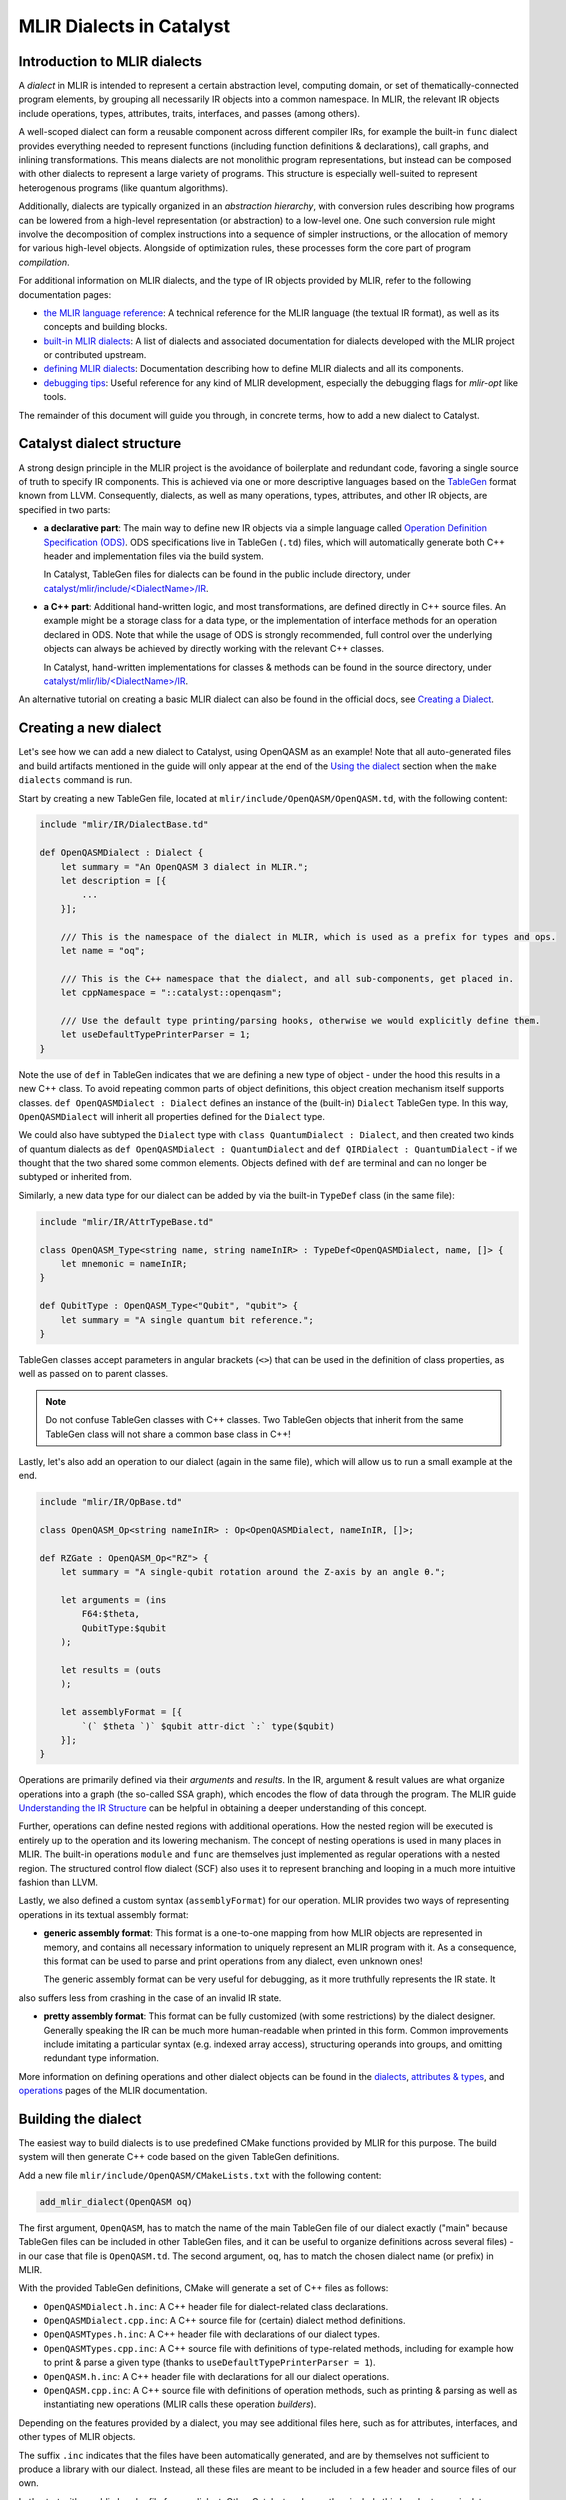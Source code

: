 MLIR Dialects in Catalyst
#########################


Introduction to MLIR dialects
=============================

A *dialect* in MLIR is intended to represent a certain abstraction level, computing domain, or
set of thematically-connected program elements, by grouping all necessarily IR objects into
a common namespace. In MLIR, the relevant IR objects include operations, types, attributes, traits,
interfaces, and passes (among others).

A well-scoped dialect can form a reusable component across different compiler IRs, for example the
built-in ``func`` dialect provides everything needed to represent functions (including function
definitions & declarations), call graphs, and inlining transformations.
This means dialects are not monolithic program representations, but instead can be composed with
other dialects to represent a large variety of programs. This structure is especially well-suited to
represent heterogenous programs (like quantum algorithms).

Additionally, dialects are typically organized in an *abstraction hierarchy*, with conversion rules
describing how programs can be lowered from a high-level representation (or abstraction) to a
low-level one. One such conversion rule might involve the decomposition of complex instructions
into a sequence of simpler instructions, or the allocation of memory for various high-level objects.
Alongside of optimization rules, these processes form the core part of program *compilation*.

For additional information on MLIR dialects, and the type of IR objects provided by MLIR, refer to
the following documentation pages:

- `the MLIR language reference <https://mlir.llvm.org/docs/LangRef/>`_: A technical reference for
  the MLIR language (the textual IR format), as well as its concepts and building blocks.
- `built-in MLIR dialects <https://mlir.llvm.org/docs/Dialects/>`_: A list of dialects and
  associated documentation for dialects developed with the MLIR project or contributed upstream.
- `defining MLIR dialects <https://mlir.llvm.org/docs/DefiningDialects/>`_: Documentation describing
  how to define MLIR dialects and all its components.
- `debugging tips <https://mlir.llvm.org/getting_started/Debugging/>`_: Useful reference for any
  kind of MLIR development, especially the debugging flags for `mlir-opt` like tools.

The remainder of this document will guide you through, in concrete terms, how to add a new dialect
to Catalyst.

Catalyst dialect structure
==========================

A strong design principle in the MLIR project is the avoidance of boilerplate and redundant code,
favoring a single source of truth to specify IR components. This is achieved via one or more
descriptive languages based on the `TableGen <https://llvm.org/docs/TableGen/index.html>`_ format
known from LLVM. Consequently, dialects, as well as many operations, types, attributes, and other
IR objects, are specified in two parts:

- **a declarative part**: The main way to define new IR objects via a simple language called
  `Operation Definition Specification (ODS) <https://mlir.llvm.org/docs/DefiningDialects/Operations/>`_.
  ODS specifications live in TableGen (``.td``) files, which will automatically generate both C++
  header and implementation files via the build system.

  In Catalyst, TableGen files for dialects can be found in the public include directory, under
  `catalyst/mlir/include/\<DialectName\>/IR <https://github.com/PennyLaneAI/catalyst/tree/main/mlir/include/Quantum/IR>`_.

- **a C++ part**: Additional hand-written logic, and most transformations, are defined directly in C++
  source files. An example might be a storage class for a data type, or the implementation of
  interface methods for an operation declared in ODS.
  Note that while the usage of ODS is strongly recommended, full control over the underlying
  objects can always be achieved by directly working with the relevant C++ classes.

  In Catalyst, hand-written implementations for classes & methods can be found in the source
  directory, under `catalyst/mlir/lib\/<DialectName\>/IR <https://github.com/PennyLaneAI/catalyst/tree/main/mlir/lib/Quantum/IR>`_.

An alternative tutorial on creating a basic MLIR dialect can also be found in the official docs, see
`Creating a Dialect <https://mlir.llvm.org/docs/Tutorials/CreatingADialect/>`_.


Creating a new dialect
======================

Let's see how we can add a new dialect to Catalyst, using OpenQASM as an example! Note that all
auto-generated files and build artifacts mentioned in the guide will only appear at the end of
the `Using the dialect <#using-the-dialect>`_ section when the ``make dialects`` command is run.

Start by creating a new TableGen file, located at ``mlir/include/OpenQASM/OpenQASM.td``, with the
following content:

.. code-block:: tablegen

    include "mlir/IR/DialectBase.td"

    def OpenQASMDialect : Dialect {
        let summary = "An OpenQASM 3 dialect in MLIR.";
        let description = [{
            ...
        }];

        /// This is the namespace of the dialect in MLIR, which is used as a prefix for types and ops.
        let name = "oq";

        /// This is the C++ namespace that the dialect, and all sub-components, get placed in.
        let cppNamespace = "::catalyst::openqasm";

        /// Use the default type printing/parsing hooks, otherwise we would explicitly define them.
        let useDefaultTypePrinterParser = 1;
    }

Note the use of ``def`` in TableGen indicates that we are defining a new type of object - under the
hood this results in a new C++ class. To avoid repeating common parts of object definitions, this
object creation mechanism itself supports classes. ``def OpenQASMDialect : Dialect`` defines an
instance of the (built-in) ``Dialect`` TableGen type. In this way, ``OpenQASMDialect`` will inherit
all properties defined for the ``Dialect`` type.

We could also have subtyped the ``Dialect`` type with ``class QuantumDialect : Dialect``, and then
created two kinds of quantum dialects as ``def OpenQASMDialect : QuantumDialect`` and
``def QIRDialect : QuantumDialect`` - if we thought that the two shared some common elements.
Objects defined with ``def`` are terminal and can no longer be subtyped or inherited from.

Similarly, a new data type for our dialect can be added by via the built-in ``TypeDef`` class
(in the same file):

.. code-block:: tablegen

    include "mlir/IR/AttrTypeBase.td"

    class OpenQASM_Type<string name, string nameInIR> : TypeDef<OpenQASMDialect, name, []> {
        let mnemonic = nameInIR;
    }

    def QubitType : OpenQASM_Type<"Qubit", "qubit"> {
        let summary = "A single quantum bit reference.";
    }

TableGen classes accept parameters in angular brackets (``<>``) that can be used in the definition of
class properties, as well as passed on to parent classes.

.. note::

    Do not confuse TableGen classes with C++ classes. Two TableGen objects that inherit
    from the same TableGen class will not share a common base class in C++!

Lastly, let's also add an operation to our dialect (again in the same file), which will allow us to
run a small example at the end.

.. code-block:: tablegen

    include "mlir/IR/OpBase.td"

    class OpenQASM_Op<string nameInIR> : Op<OpenQASMDialect, nameInIR, []>;

    def RZGate : OpenQASM_Op<"RZ"> {
        let summary = "A single-qubit rotation around the Z-axis by an angle θ.";

        let arguments = (ins
            F64:$theta,
            QubitType:$qubit
        );

        let results = (outs
        );

        let assemblyFormat = [{
            `(` $theta `)` $qubit attr-dict `:` type($qubit)
        }];
    }

Operations are primarily defined via their *arguments* and *results*. In the IR, argument & result
values are what organize operations into a graph (the so-called SSA graph), which encodes the flow
of data through the program. The MLIR guide
`Understanding the IR Structure <https://mlir.llvm.org/docs/Tutorials/UnderstandingTheIRStructure>`_
can be helpful in obtaining a deeper understanding of this concept.

Further, operations can define nested regions with additional operations. How the nested region
will be executed is entirely up to the operation and its lowering mechanism. The concept of nesting
operations is used in many places in MLIR. The built-in operations ``module`` and ``func`` are
themselves just implemented as regular operations with a nested region. The structured control flow
dialect (SCF) also uses it to represent branching and looping in a much more intuitive fashion
than LLVM.

Lastly, we also defined a custom syntax (``assemblyFormat``) for our operation. MLIR provides two ways
of representing operations in its textual assembly format:

- **generic assembly format**: This format is a one-to-one mapping from how MLIR objects are
  represented in memory, and contains all necessary information to uniquely represent an MLIR
  program with it. As a consequence, this format can be used to parse and print operations from any
  dialect, even unknown ones!

  The generic assembly format can be very useful for debugging, as it more truthfully represents the IR state. It
also suffers less from crashing in the case of an invalid IR state.

- **pretty assembly format**: This format can be fully customized (with some restrictions) by the
  dialect designer. Generally speaking the IR can be much more human-readable when printed in this
  form. Common improvements include imitating a particular syntax (e.g. indexed array access),
  structuring operands into groups, and omitting redundant type information.

More information on defining operations and other dialect objects can be found in the
`dialects <https://mlir.llvm.org/docs/DefiningDialects>`_,
`attributes & types <https://mlir.llvm.org/docs/DefiningDialects/AttributesAndTypes/>`_,
and `operations <https://mlir.llvm.org/docs/DefiningDialects/Operations/>`_
pages of the MLIR documentation.


Building the dialect
====================

The easiest way to build dialects is to use predefined CMake functions provided by MLIR for this
purpose. The build system will then generate C++ code based on the given TableGen definitions.

Add a new file ``mlir/include/OpenQASM/CMakeLists.txt`` with the following content:

.. code-block:: cmake

    add_mlir_dialect(OpenQASM oq)

The first argument, ``OpenQASM``, has to match the name of the main TableGen file of our dialect
exactly ("main" because TableGen files can be included in other TableGen files, and it can be
useful to organize definitions across several files) - in our case that file is ``OpenQASM.td``.
The second argument, ``oq``, has to match the chosen dialect name (or prefix) in MLIR.

With the provided TableGen definitions, CMake will generate a set of C++ files as follows:

- ``OpenQASMDialect.h.inc``: A C++ header file for dialect-related class declarations.
- ``OpenQASMDialect.cpp.inc``: A C++ source file for (certain) dialect method definitions.
- ``OpenQASMTypes.h.inc``: A C++ header file with declarations of our dialect types.
- ``OpenQASMTypes.cpp.inc``: A C++ source file with definitions of type-related methods, including
  for example how to print & parse a given type (thanks to ``useDefaultTypePrinterParser = 1``).
- ``OpenQASM.h.inc``: A C++ header file with declarations for all our dialect operations.
- ``OpenQASM.cpp.inc``: A C++ source file with definitions of operation methods, such as printing
  & parsing as well as instantiating new operations (MLIR calls these operation *builders*).

Depending on the features provided by a dialect, you may see additional files here, such as for
attributes, interfaces, and other types of MLIR objects.

The suffix ``.inc`` indicates that the files have been automatically generated, and are by themselves
not sufficient to produce a library with our dialect. Instead, all these files are meant to be
included in a few header and source files of our own.

Let's start with a public header file for our dialect. Other Catalyst code can then include this
header to manipulate objects from our dialect. Create a file ``mlir/include/OpenQASM/OpenQASM.h``
with the following content:

.. code-block:: c++

    #pragma once

    #include "mlir/IR/BuiltinTypes.h"
    #include "mlir/IR/Dialect.h"
    #include "mlir/IR/OpDefinition.h"

    // Dialect header

    #include "OpenQASM/OpenQASMDialect.h.inc"

    // Types header

    #define GET_TYPEDEF_CLASSES
    #include "OpenQASM/OpenQASMTypes.h.inc"

    // Operations header

    #define GET_OP_CLASSES
    #include "OpenQASM/OpenQASM.h.inc"

Here we directly included declarations for all the object types we defined in a single header.
Note that some auto-generated files allow you selectively include code via pre-processor flags, as
done here for types and operations. It can be a good idea to directly look into ``.inc`` to understand
the type of code they provide.

Lastly, let's create a main source file for our dialect at ``mlir/lib/OpenQASM/OpenQASM.cpp``:

.. code-block:: c++

    #include "mlir/IR/Builders.h"
    #include "mlir/IR/DialectImplementation.h"
    #include "mlir/IR/OpImplementation.h"
    #include "llvm/ADT/TypeSwitch.h"

    #include "OpenQASM/OpenQASM.h"

    using namespace mlir;
    using namespace catalyst::openqasm;

    // Dialect source

    #include "OpenQASM/OpenQASMDialect.cpp.inc"

    void OpenQASMDialect::initialize()
    {
        addTypes<
    #define GET_TYPEDEF_LIST
    #include "OpenQASM/OpenQASMTypes.cpp.inc"
            >();

        addOperations<
    #define GET_OP_LIST
    #include "OpenQASM/OpenQASM.cpp.inc"
            >();
    }

    // Types source

    #define GET_TYPEDEF_CLASSES
    #include "OpenQASM/OpenQASMTypes.cpp.inc"

    // Operations source

    #define GET_OP_CLASSES
    #include "OpenQASM/OpenQASM.cpp.inc"

Besides ensuring the right MLIR headers for our code are included, we mainly need to insert all the
auto-generated C++ source files, just like we did for the dialect header. The snippet also
demonstrates that some methods need to be manually implemented, like the dialect initialization
function ``OpenQASMDialect::initialize()``. Other methods that are typically manually added include
operation verifiers and operation folding & canonicalization methods.

The accompanying CMake script ``mlir/lib/OpenQASM/CMakeLists.txt`` will generate a build target
that other Catalyst components can depend on:

.. code-block:: cmake

    add_mlir_library(MLIROpenQASM
        OpenQASM.cpp

        DEPENDS
        MLIROpenQASMIncGen
    )

Note the naming scheme: ``MLIROpenQASM`` is a name of our choice for the dialect build target, while
``MLIROpenQASMIncGen`` is a target automatically provided by the `add_mlir_dialect` function from the
provided TableGen file name (``OpenQASM``). The latter represents the generation of C++ files from
TableGen.

.. warning::

    For any newly added ``CMakeLists.txt``, be sure to add it to its parent CMake file with
    ``add_subdirectory(<name of new folder>)``. In this case, both ``mlir/include/CMakeLists.txt``
    and ``mlir/lib/CMakeLists.txt`` will need to be updated with ``add_subdirectory(OpenQASM)``.


Using the dialect
=================

MLIR's standard tool for testing dialects and compiler passes is the ``opt`` tool (inherited from
LLVM). The tool parses a program in the textual MLIR format, applies arbitrary passes, and prints
the transformed program back out. Parsing and printing out a program without any transformations
is also referred to as "round-tripping". Let's see if we can pass this first test with our dialect!

Catalyst comes with its own version of the opt tool, ``quantum-opt``, preloaded with all builtin
MLIR dialects and transformations, as well all additional compiler components developed for
Catalyst specifically. Find the file located at ``mlir/tools/quantum-opt/quantum-opt.cpp`` and add
the following two lines to it:

.. code-block:: c++

    // ...
    #include "OpenQASM/OpenQASM.h"  // add me

    int main(int argc, char **argv)
    {
        // ...
        registry.insert<catalyst::openqasm::OpenQASMDialect>();  // add me

        // ...
    }

Similarly, update the corresponding ``mlir/tools/quantum-opt/CMakeLists.txt`` to include the build
target for our dialect as a dependent library:

.. code-block:: cmake

    # ...
    set(LIBS
        # ...
        MLIROpenQASM  # add me
    )

    # ...

That's it! We can now build our additions with the rest of the dialects and test them out. Assuming
Catalyst has already been built successfully at least once, simply run:

.. code-block:: console

    make dialects

Save the following test file somewhere and run it through the ``quantum-opt`` tool:

.. code-block:: mlir

    func.func @my_circuit(%q0 : !oq.qubit) {
        %phi = arith.constant 0.3 : f64

        oq.RZ(%phi) %q0 : !oq.qubit

        func.return
    }

.. code-block:: console

    ./mlir/build/bin/quantum-opt my_test_file.mlir

You should see the same code in the input file printed back out to you:

.. code-block::

    func.func @my_circuit(%q0 : !oq.qubit) {
        %phi = arith.constant 0.3 : f64

        oq.RZ(%phi) %q0 : !oq.qubit

        func.return
    }

.. note::

    If you are encoutering issues, or would like to quickly try out the dialect described in this
    guide, you can have a look at or cherry-pick this commit which includes all changes described
    above: https://github.com/PennyLaneAI/catalyst/commit/e36d435c209a32f06715f3e34ac896a0a35aa92c


Build your own
==============

To take your dialect to the next level, be sure to also check out the
`Catalyst transformation guide <https://docs.pennylane.ai/projects/catalyst/en/stable/dev/transforms.html>`_
for information on how to write transformation passes for Catalyst.

For additional inspiration and reference implementations, don't forget to check out the existing
dialects at `catalyst/mlir/include <https://github.com/PennyLaneAI/catalyst/tree/main/mlir/include>`_.
